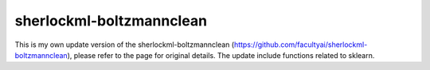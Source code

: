 sherlockml-boltzmannclean
=========================

This is my own update version of the sherlockml-boltzmannclean (https://github.com/facultyai/sherlockml-boltzmannclean), please refer to the page for original details. The update include functions related to sklearn.
